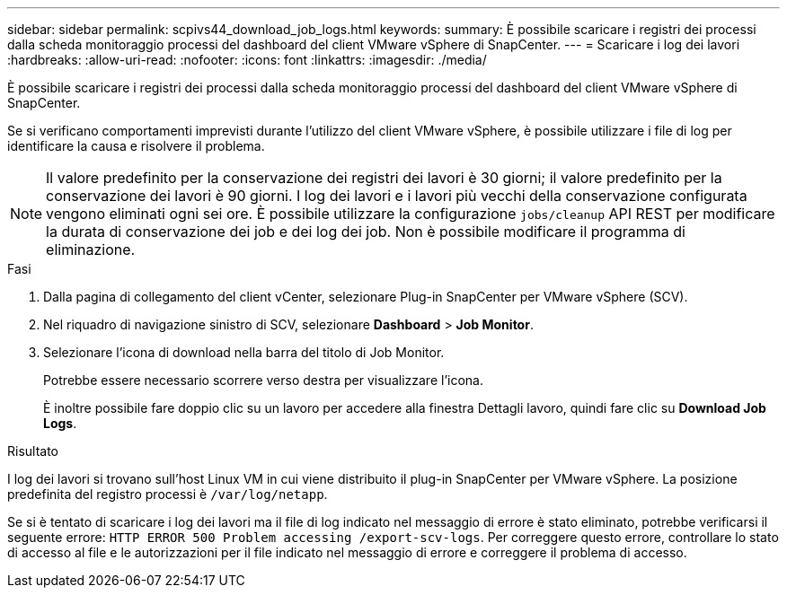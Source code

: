 ---
sidebar: sidebar 
permalink: scpivs44_download_job_logs.html 
keywords:  
summary: È possibile scaricare i registri dei processi dalla scheda monitoraggio processi del dashboard del client VMware vSphere di SnapCenter. 
---
= Scaricare i log dei lavori
:hardbreaks:
:allow-uri-read: 
:nofooter: 
:icons: font
:linkattrs: 
:imagesdir: ./media/


[role="lead"]
È possibile scaricare i registri dei processi dalla scheda monitoraggio processi del dashboard del client VMware vSphere di SnapCenter.

Se si verificano comportamenti imprevisti durante l'utilizzo del client VMware vSphere, è possibile utilizzare i file di log per identificare la causa e risolvere il problema.


NOTE: Il valore predefinito per la conservazione dei registri dei lavori è 30 giorni; il valore predefinito per la conservazione dei lavori è 90 giorni. I log dei lavori e i lavori più vecchi della conservazione configurata vengono eliminati ogni sei ore. È possibile utilizzare la configurazione `jobs/cleanup` API REST per modificare la durata di conservazione dei job e dei log dei job. Non è possibile modificare il programma di eliminazione.

.Fasi
. Dalla pagina di collegamento del client vCenter, selezionare Plug-in SnapCenter per VMware vSphere (SCV).
. Nel riquadro di navigazione sinistro di SCV, selezionare *Dashboard* > *Job Monitor*.
. Selezionare l'icona di download nella barra del titolo di Job Monitor.
+
Potrebbe essere necessario scorrere verso destra per visualizzare l'icona.

+
È inoltre possibile fare doppio clic su un lavoro per accedere alla finestra Dettagli lavoro, quindi fare clic su *Download Job Logs*.



.Risultato
I log dei lavori si trovano sull'host Linux VM in cui viene distribuito il plug-in SnapCenter per VMware vSphere. La posizione predefinita del registro processi è `/var/log/netapp`.

Se si è tentato di scaricare i log dei lavori ma il file di log indicato nel messaggio di errore è stato eliminato, potrebbe verificarsi il seguente errore: `HTTP ERROR 500 Problem accessing /export-scv-logs`. Per correggere questo errore, controllare lo stato di accesso al file e le autorizzazioni per il file indicato nel messaggio di errore e correggere il problema di accesso.

